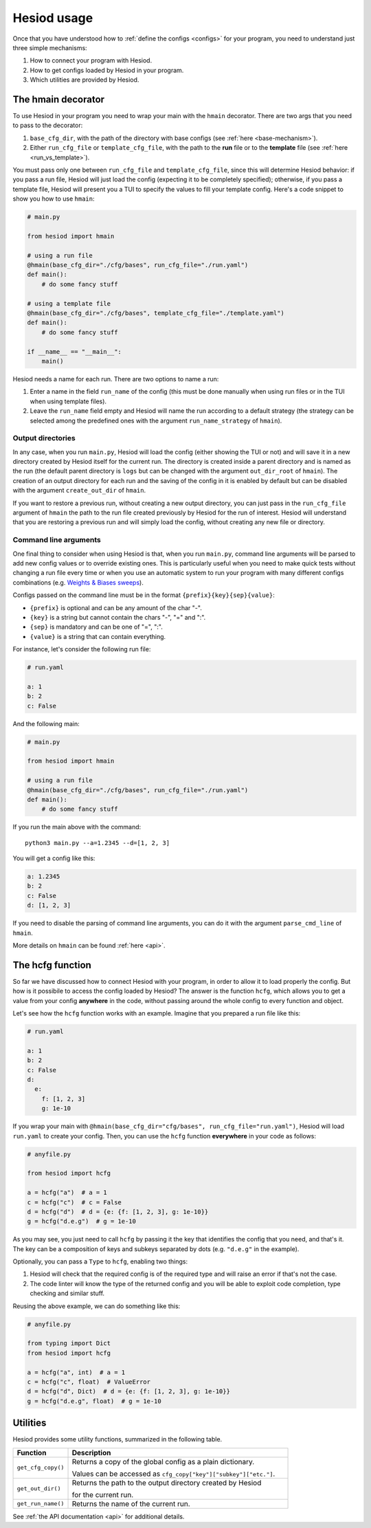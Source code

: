 ############
Hesiod usage
############

Once that you have understood how to :ref:`define the configs <configs>` for your program, you need
to understand just three simple mechanisms:

1. How to connect your program with Hesiod.
2. How to get configs loaded by Hesiod in your program.
3. Which utilities are provided by Hesiod.

*******************
The hmain decorator
*******************

To use Hesiod in your program you need to wrap your main with the ``hmain`` decorator. There are two
args that you need to pass to the decorator:

1. ``base_cfg_dir``, with the path of the directory with base configs (see
   :ref:`here <base-mechanism>`).
2. Either ``run_cfg_file`` or ``template_cfg_file``, with the path to the **run** file or to the
   **template** file (see :ref:`here <run_vs_template>`).

You must pass only one between ``run_cfg_file`` and ``template_cfg_file``, since this will determine
Hesiod behavior: if you pass a run file, Hesiod will just load the config (expecting it to be completely
specified); otherwise, if you pass a template file, Hesiod will present you a TUI to specify the
values to fill your template config. Here's a code snippet to show you how to use ``hmain``:

.. code-block:: python

    # main.py

    from hesiod import hmain

    # using a run file
    @hmain(base_cfg_dir="./cfg/bases", run_cfg_file="./run.yaml")
    def main():
        # do some fancy stuff

    # using a template file
    @hmain(base_cfg_dir="./cfg/bases", template_cfg_file="./template.yaml")
    def main():
        # do some fancy stuff

    if __name__ == "__main__":
        main()

Hesiod needs a name for each run. There are two options to name a run:

1. Enter a name in the field ``run_name`` of the config (this must be done manually when using
   run files or in the TUI when using template files).
2. Leave the ``run_name`` field empty and Hesiod will name the run according to a default strategy
   (the strategy can be selected among the predefined ones with the argument ``run_name_strategy``
   of ``hmain``).

Output directories
==================

In any case, when you run ``main.py``, Hesiod will load the config (either showing the TUI or not)
and will save it in a new directory created by Hesiod itself for the current run. The directory is
created inside a parent directory and is named as the run (the default parent directory is ``logs``
but can be changed with the argument ``out_dir_root`` of ``hmain``). The creation of an output
directory for each run and the saving of the config in it is enabled by default but can be disabled
with the argument ``create_out_dir`` of ``hmain``.

If you want to restore a previous run, without creating a new output directory, you can just pass
in the ``run_cfg_file`` argument of ``hmain`` the path to the run file created previously by Hesiod
for the run of interest. Hesiod will understand that you are restoring a previous run and will simply
load the config, without creating any new file or directory.

Command line arguments
======================

One final thing to consider when using Hesiod is that, when you run ``main.py``, command line
arguments will be parsed to add new config values or to override existing ones. This is particularly
useful when you need to make quick tests without changing a run file every time or when you use an
automatic system to run your program with many different configs combinations (e.g. 
`Weights & Biases sweeps <https://docs.wandb.ai/sweeps>`_).

Configs passed on the command line must be in the format ``{prefix}{key}{sep}{value}``:

* ``{prefix}`` is optional and can be any amount of the char "-".
* ``{key}`` is a string but cannot contain the chars "-", "=" and ":".
* ``{sep}`` is mandatory and can be one of "=", ":".
* ``{value}`` is a string that can contain everything.

For instance, let's consider the following run file:

.. code-block:: yaml

    # run.yaml

    a: 1
    b: 2
    c: False

And the following main:

.. code-block:: python

    # main.py

    from hesiod import hmain

    # using a run file
    @hmain(base_cfg_dir="./cfg/bases", run_cfg_file="./run.yaml")
    def main():
        # do some fancy stuff

If you run the main above with the command::

    python3 main.py --a=1.2345 --d=[1, 2, 3]

You will get a config like this:

.. code-block:: yaml

    a: 1.2345
    b: 2
    c: False
    d: [1, 2, 3]

If you need to disable the parsing of command line arguments, you can do it with the argument
``parse_cmd_line`` of ``hmain``.

More details on ``hmain`` can be found :ref:`here <api>`.

*****************
The hcfg function
*****************

So far we have discussed how to connect Hesiod with your program, in order to allow it to load
properly the config. But how is it possibile to access the config loaded by Hesiod? The answer is the
function ``hcfg``, which allows you to get a value from your config **anywhere** in the code, without
passing around the whole config to every function and object.

Let's see how the ``hcfg`` function works with an example. Imagine that you prepared a run file like
this:

.. code-block:: yaml

    # run.yaml

    a: 1
    b: 2
    c: False
    d:
      e:
        f: [1, 2, 3]
        g: 1e-10

If you wrap your main with ``@hmain(base_cfg_dir="cfg/bases", run_cfg_file="run.yaml")``, Hesiod will
load ``run.yaml`` to create your config. Then, you can use the ``hcfg`` function **everywhere** in
your code as follows:

.. code-block:: python

    # anyfile.py

    from hesiod import hcfg

    a = hcfg("a")  # a = 1
    c = hcfg("c")  # c = False
    d = hcfg("d")  # d = {e: {f: [1, 2, 3], g: 1e-10}}
    g = hcfg("d.e.g")  # g = 1e-10

As you may see, you just need to call ``hcfg`` by passing it the key that identifies the config that
you need, and that's it. The key can be a composition of keys and subkeys separated by dots (e.g.
``"d.e.g"`` in the example).

Optionally, you can pass a ``Type`` to ``hcfg``, enabling two things:

1. Hesiod will check that the required config is of the required type and will raise an error if
   that's not the case.
2. The code linter will know the type of the returned config and you will be able to exploit code
   completion, type checking and similar stuff.

Reusing the above example, we can do something like this:

.. code-block:: python

    # anyfile.py

    from typing import Dict
    from hesiod import hcfg

    a = hcfg("a", int)  # a = 1
    c = hcfg("c", float)  # ValueError
    d = hcfg("d", Dict)  # d = {e: {f: [1, 2, 3], g: 1e-10}}
    g = hcfg("d.e.g", float)  # g = 1e-10

*********
Utilities
*********

Hesiod provides some utility functions, summarized in the following table.

.. list-table::
    :widths: 20 80
    :header-rows: 1

    * - Function
      - Description
    * - ``get_cfg_copy()``
      - Returns a copy of the global config as a plain dictionary.

        Values can be accessed as ``cfg_copy["key"]["subkey"]["etc."]``.
    * - ``get_out_dir()``
      - Returns the path to the output directory created by Hesiod

        for the current run.
    * - ``get_run_name()``
      - Returns the name of the current run.

See :ref:`the API documentation <api>` for additional details.

